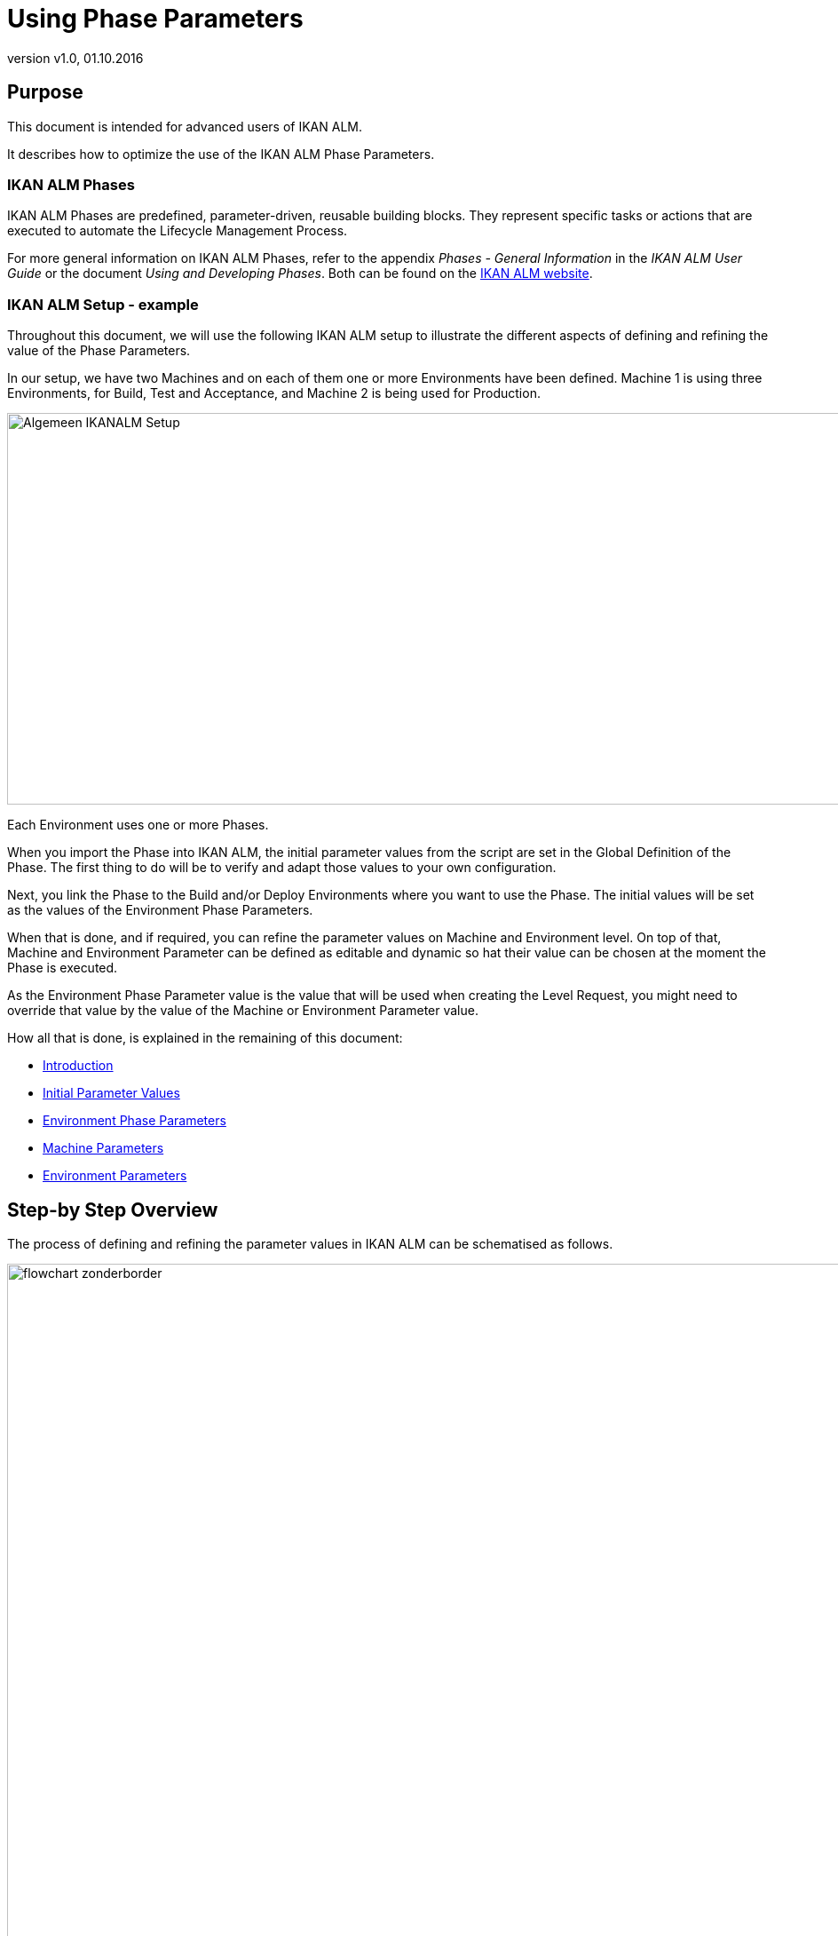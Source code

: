 // The imagesdir attribute is only needed to display images during offline editing. Antora neglects the attribute.
:imagesdir: ../images
:description: Using Phase Parameters
:revnumber: v1.0
:revdate: 01.10.2016

= Using Phase Parameters

== Purpose

This document is intended for advanced users of IKAN ALM.

It describes how to optimize the use of the IKAN ALM Phase Parameters. 

=== IKAN ALM Phases

IKAN ALM Phases are predefined, parameter-driven, reusable building blocks.
They represent specific tasks or actions that are executed to automate the Lifecycle Management Process.

For more general information on IKAN ALM Phases, refer to the appendix _Phases - General Information_ in the _IKAN ALM User Guide_ or the document __Using
and Developing Phases__.
Both can be found on the http://www.ikanalm.com/infocenter/documentation.html[IKAN ALM website].

=== IKAN ALM Setup - example

Throughout this document, we will use the following IKAN ALM setup to illustrate the different aspects of defining and refining the value of the Phase Parameters.

In our setup, we have two Machines and on each of them one or more Environments have been defined.
Machine 1 is using three Environments, for Build, Test and Acceptance, and Machine 2 is being used for Production.


image::Algemeen_IKANALM-Setup.png[,1020,441] 

Each Environment uses one or more Phases.

When you import the Phase into IKAN ALM, the initial parameter values from the script are set in the Global Definition of the Phase.
The first thing to do will be to verify and adapt those values to your own configuration. 

Next, you link the Phase to the Build and/or Deploy Environments where you want to use the Phase.
The initial values will be set as the values of the Environment Phase Parameters.

When that is done, and if required, you can refine the parameter values on Machine and Environment level.
On top of that, Machine and Environment Parameter can be defined as editable and dynamic so hat their value can be chosen at the moment the Phase is executed.

As the Environment Phase Parameter value is the value that will be used when creating the Level Request, you might need to override that value by the value of the Machine or Environment Parameter value. 

How all that is done, is explained in the remaining of this document:

* <<_prerequisites>>
* <<_id16al9c0l06b>>
* <<_chdbabajb8>>
* <<_id16al9c0l0im>>
* <<_id16al9c0k0em>>


== Step-by Step Overview

The process of defining and refining the parameter values in IKAN ALM can be schematised as follows.


image::flowchart_zonderborder.png[,1010,1030] 

[[_prerequisites]]
== Introduction

=== General Definition of the Phase

All parameters used by the Phase are defined in the phase definition XML file that is included in the phase bundle.

When you import an IKAN ALM phase, all defined parameters will be listed with the following information: name, default value, description, mandatory and/or secure and integration type.


image::GlobalDefinition_Phase.png[,758,534] 


=== Modifying the Default Initial Values in IKAN ALM

Before adding the imported Phase to a Build or Deploy environment, you can modify the default values at Global Administration level.

Those default values will be used to initialize the Environment Phase Parameters when you add the Phase to a Build or Deploy Environment.

=== Refining the Parameter Values on Different Levels

The value of the Phase Parameter can be specified at different levels.

==== Environment Phase Level

At the moment the Phase is linked to an Environment, the Environment Phase Parameters are set.
Their value is taken from the initial value specified in the Global Definition of the Phase.

_Important:_ The value of the Environment Phase Parameter is the value that will be used when executing the Phase (see also <<_chdcaiidh4>>.

If required, you can modify this value for a particular Environment Phase.
For example, suppose the default value of the Environment Phase Parameter is set to MYSQL, but for the Test Environment you are using DB2.
In that case, you could modify the value of the Environment Phase Parameter.

For more information, refer to the section <<_chdbabajb8>>.

[NOTE]
====
The value of an Environment Phase Parameter is always fixed.
If you want to be able to choose the value at the moment you create the Level Request, you will have to use a dynamic or editable Machine or Environment Parameter.
====

==== Machine Level

Machine Parameters are parameters defined for a specific Machine.
They will be automatically available for all Environments using that Machine.
This avoids having to define (Build or Deploy) Environment Parameters for each Environment linked to a Machine.

Machine Parameters can be defined as editable or dynamic.
This allows the user to choose their value at the moment they create the Level Request.

For example, suppose you have several machines, all using MYSQL except for one machine which is using HSQLDB.
In that case it will be interesting to define a Machine Parameter for that particular machine.

For more information, refer to the section <<_id16al9c0l0im>>.

==== Environment Level

Environment Parameters are parameters defined for a specific Build or Deploy Environment.

Environment Parameters can be defined as editable or dynamic.
This allows the user to choose their value at the moment they create the Level Request.

To elaborate further on our example: suppose that for one particular environment you are using a different database.
If the value of that database is fixed, you can modify the value of the Environment Phase Parameter for that particular environment (as explained above) OR create an Environment Parameter.
If you want to be able to choose the value at the moment you create the Level Request, you must use an Environment Parameter as the value of an Environment Phase Parameters is always fixed.
In case of a dynamic parameter, the first value in the list will be the default value.

For more information, refer to the section <<_id16al9c0k0em>>.

[[_chdcaiidh4]]
=== Order of Precedence

*Very important:* when processing a Phase in the context of a specific Level Request, the value of the Environment Phase Parameter is ALWAYS USED. 

If the value of a Machine or Environment parameter should be used instead, you will need to replace the value of the Environment Phase Parameter by a reference to the value of the Machine or Environment Parameter that need to be used. <<_chdggicce4>>


image::OrderOfPrecedence_zonderboder.png[,1025,603] 

The above example, shows the values for the "`rdbms.type`" parameter used by the UpdateDB Phase.

In the phase definition XML file, the value of the parameter is set to ORACLE.

The initial value has been modified to MYSQL before linking the Phase to the Environment, so the value of the Environment Phase Parameter is set to MYSQL.

On Machine Level, the value of the parameter is set to HSQLDB for Machine 1.
On the Test environment, a dynamic Environment Parameter has been created.

As the value of the Environment Phase Parameter always takes precedence, when running a Level Request, the value MYSQL will be used.

To enforce the usage of a Machine or Environment Parameter, you have to use the solution explained in the section <<_chdggicce4>>.

[[_chdggicce4]]
=== Influencing the Order of Precedence

How to proceed to make sure that instead of the value of the original Environment Phase Parameter the value of the Machine or Environment Parameter will be used?

To do so, you will need to replace the value of the Environment Phase Parameter with a reference to the value of the Machine or Environment Parameter value.
The syntax to be used is: ``${ReplacingParameter}``.

For more information, refer to the section <<_chddggjfj3>>.

=== Best Practices

==== Unique Name

When using Ant Phases, the name of the replacing Machine or Environment Parameter must be unique, as Ant will not accept a reference to a parameter with the same name.

==== Naming Convention

We recommend you to use the name of the original Phase parameter preceded by the machine or environment name.
That way it will be easy to track where the value used by the Level Request has been taken from, e.g. ``ikanalm004v.rdbms.type``.

See also <<_chdcgeajg8>>.

=== Parameter characteristics

Environment Phase Parameters always have a fixed value. 

Machine and Environment Parameters on the other had can have the following additional characteristics:

* _Editable Parameters_ have a default value, but you can change this value each time you create a Level Request.
* _Dynamic Parameters_ dispose of a list of allowed values. You can select one of these allowed values from the drop-down list, when you create a Level Request.


See also <<_chdhecjea3>> or <<_chdhhbedh3>>.

=== Example UpdateDB Phase: Parameter "`rdbms.type`"

Parameter values used when creating the Level Request WITHOUT using a reference to a Machine or Environment Parameter



[cols="1,1,1,1,1,1", frame="topbot", options="header"]
|===
| Refinement Level 5+|Value for the "`rdbms.type`" parameter at the different Levels

|General Phase Definition at import
|ORACLE
|ORACLE
|ORACLE
|ORACLE
|ORACLE

|Modified Initial Value (Global Admin)
|
|MYSQL
|MYSQL
|MYSQL
|MYSQL

|Machine Parameter
|
|
|HSQLDB
|HSQLDB
|HSQLDB

|(Build/Deploy) Environment Parameter
|
|
|
|DB2
|DB2

|Modified Environment Phase Parameter
|
|
|
|
|MSSQL

|*Value you want to use when creating the Level Request*
|*ORACLE*
|*MYSQL*
|*HSQLDB*
|*DB2*
|*MSSQL*

|*Value that will be used when creating the Level Request (due to the Order of Precedence)*
|*ORACLE*
|*ORACLE*
|*ORACLE*
|*ORACLE*
|*MSSQL*
|===


Parameter values used when creating the Level Request USING a reference to a Machine or Environment Parameter

[cols="1,1,1,1,1,1", frame="topbot", options="header"]
|===
| Refinement Level 5+|Value for the "`rdbms.type`" parameter at the different Levels

|General Phase Definition at import
|ORACLE
|ORACLE
|ORACLE
|ORACLE
|ORACLE


|Modified Initial Value (Global Admin)
|
|MYSQL
|MYSQL
|MYSQL
|MYSQL

|Machine Parameter,  e.g., machine.rdbms.type
|
|
|HSQLDB
|HSQLDB
|HSQLDB

|(Build/Deploy) Environment Parameter,  e.g., environment.rdbms.type
|
|
|
|DB2
|DB2

|Modified Environment Phase Parameter
|
|
|
|
|MSSQL

|Value of the Environment Phase Parameter
|ORACLE
|MYSQL
|${machine.rdbms.type}
|${environment.rdbms.type}
|MSSQL

|*Value that will be used when creating the Level Request (using references)*
|*ORACLE*
|*MYSQL*
|*HSQLDB*
|*DB2*
|*MSSQL*
|===


For more detailed information, refer to the following sections:

* General Phase Definition at import: <<_chdcbbabf9>>
* Modified Initial Value (Global Admin): <<_chdjfffec5>>
* Machine Parameters: <<_id16al9c0l0im>>
* (Build/Deploy) Environment Parameters: <<_chdbabajb8>>
* Environment Phase Parameters: <<_babbicadj1>>, <<_chddggjfj3>>
* Final value used when creating the Level Request: <<_chdcgeajg8>>

[[_id16al9c0l06b]]
==== Initial Parameter Values

[[_chdcbbabf9]]
===== Overview

When you import a Phase into IKAN ALM, the initial parameter values from the script are set in the Global Definition of the Phase.
Next, when you add the Phase to a Build and/or Deploy Environment, those initial values will be set as the values of the Environment Phase Parameters, which will be used when executing the Phase.

Of course, it is unlikely that all initial parameter values are correct for your configuration.
So, the first thing to do will be to verify and, if required, modify the values.

This must be done BEFORE you link the Phase to a Build and/or Deploy Environment.
Once the Phase has been linked to an Environment, modifying the default value will not update the value everywhere the Phase is being used.

[[_chdjfffec5]]
===== Modifying the Initial ParameterValues

[NOTE]
====
To modify the initial parameter values you need Global Administrator Access Rights.
====


. Select __Global Administration Phases  Overview__.
. Click the image:icons/edit.gif[,15,15] _Edit_ icon in front of the Phase whose initial parameter values need to be modified.
+
The _Edit Phase_ screen will be displayed.
+
image::Phase_PhaseParameters-Overview.png[,750,543] 
+
. Click the image:icons/edit.gif[,15,15]  Edit icon in front of the parameter whose value you want to modify.
+
The _Edit Phase Parameter_ window will be displayed.
+
image::Phase_PhaseParameter-EditInitialValue.png[,509,373] 
+
. Modify the _Default value_ and click __Save__.
+
The modified default value will be displayed in the Phase Parameters overview.
+
When linking the Phase to an Environment, all default values will be set as Environment Phase Parameter values.
+
The Environment Phase Parameter value is the parameter value that will be used when executing a Level Request using the Phase.

[[_chdbabajb8]]
==== Environment Phase Parameters

[[_chdehejbh1]]
===== The Environment Phases Overview

When a Phase is linked to a Build and/or Deploy Environment, the initial values specified in the Global Definition of the Phase (<<_id16al9c0l06b>>) are set as the values of the Environment Phase Parameters.

You can verify the value of the Environment Phase Parameters on the _Phases Parameters Overview_ in the Build or Deploy Environment section for the Project.

. On the main menu, select __Project Administration__.
. On the Projects Overview panel, click the image:icons/edit.gif[,15,15] _Edit_ icon in front of the Project.
. Select _Build (Deploy) Environments  Overview_ from the submenu.
+
The _Build (Deploy) Environment Phases Overview_ will be displayed.
+
image::BuildEnv_Overview.png[,951,214] 
+
. On the _Build (Deploy) Environments Overview_ panel, click the image:icons/edit_phases.gif[,15,15] _ Edit_ Phases icon in front of the required Phase.
+
The _Phases Overview_ will be displayed.
+
image::BuildEnv_PhasesOverview.png[,920,474] 
+
. Click the image:icons/icon_viewparameters.png[,15,15] _View Parameters_ icon in front of the required Phase.
+
The _Phase Parameter Overview_ will be displayed.
+
image::BuildEnv_PhaseParametersOverview.png[,894,779] 


[[_babbicadj1]]
===== Modifying the Environment PhaseParameter Value

The recommended way of working is to adapt the initial values imported BEFORE you link the Phase to an Environment. 

After having linked the Phase to one or more Environments, it is still possible to modify the value on Project Level.

. Go to the _Phase Parameter Overview_ screen for the required Phase, as described in the previous section (<<_chdehejbh1>>.)
+
image::EnvPhaseParameter-Edit.png[,859,755] 
+
. Click the image:icons/edit.gif[,15,15] _Edit_ icon in front of the parameter.
+
The _Edit Parameter Value_ window will be displayed.
+
image::Edit_EnvPhaseParameter.png[,271,149] 
+
. Modify the value of the parameter and click __Save__.
+
The value of the Environment Phase Parameter will now be modified for that particular environment only.
. Alternative method for modifying the parameter value for more than one environment:
+
On the _Phase Parameters_ panel, click the image:icons/Phase_EditEnvPhaseParameter.png[,15,15] _Edit
Global Phase Parameter_ icon in front of the parameter.
+
Clicking this icon will display the _Edit Phase
Parameter_ window showing all Environments the Phase Parameter is used on.
+

[NOTE]
====
For this functionality, you need Global Administrator Access Rights.
====
. Next, you can use the image:icons/Phase_EditEnvPhaseParameter.png[,15,15] _Edit Environment Phase Parameter_ links on the _Connected Environment Parameters_ panel as a shortcut to easily switch to the same parameter on another Environment. This is particularly easy if you need to modify several parameters.
+
image::Edit_Global_EnvPhaseParameter.png[,505,527] 


[NOTE]
====
If you have Global Administrator Access Rights, you can modify the value of Environment Phase Parameters for several environments at once using the _Mass Edit_ functionality in the Global Definition of the Phase.
For more information, refer to the __IKAN ALM User Guide__.
====
[[_id16al9c0l0im]]
==== Machine Parameters

If a parameter value is valid for an entire machine, it might be interesting to create a Machine Parameter.

[NOTE]
====
When used in combination with Ant Phases, the name of the Machine Parameter must be unique as Ant will not accept a reference to a parameter with the same name.
====

[[_chdhecjea3]]
===== Creating a Machine Parameter

[NOTE]
====
For creating Machine Parameters, you need Global Administrator Access Rights.
====

. Select __Global Administration  Machines Machine Parameters__.
. Click the image:icons/icon_createparameter.png[,15,15] _Create Parameter_ link in front of the Machine to display the _Create Machine Parameter_ window.
+
image::Create_MachineParameter.png[,388,350] 
. Fill out the fields for the new Machine Parameter.
+
The following fields are available.
The _Key_ field is mandatory:
+

[cols="1,1", frame="topbot", options="header"]
|===
| Field
| Meaning

|Machine
|This field displays the current Machine.

|Secure
|This field indicates whether the Parameter is secured or not.

|Key
|In this field, enter the Key (Name) for the Machine Parameter.

__Important__: this name must be unique.

We recommend you to use the name of the original Phase parameter preceded by the machine name.
That way it will be easy to track where the value used by the Level Request has been taken from, e.g. `ikanalm004v.rdbms.type`.

|Value
a|In this field, enter the value(s) for the new Machine Parameter.

The following possibilities apply:

* Enter the fixed value, if you are creating a non-editable Machine Parameter.
* Enter the default value, if you are creating an editable Machine Parameter.
* Enter the list of possible values, separated by a semicolon (;), if you are creating a dynamic Machine Parameter (for example: ``DB2;ORACLE;HSQLB``). Subsequently, these values can be selected from a drop-down list when creating a Level Request


|Repeat Value
|Required field for secured Machine Parameters: repeat the secured value.

|Description
|In this field, enter a description for the Parameter.

*Note:* We recommend you to put in the description which Phase is using this parameter.

|Mandatory
|If the original Phase Parameter is mandatory, this new Machine Parameter should be set to mandatory as well.

|Editable
a|
* Select__ Yes__, if the new Machine Parameter must be defined as editable. When you create a Level Request, you can accept the default value (the one you enter in the Value field during creation) or specify the value of your choice for the Parameter.
* Select __No__, if the new Machine Parameter should not be defined as editable. When you create a Level Request, only the preset value (the one you entered in the Value field during creation) for this Parameter can be offered to the Build/Deploy Script.

This field is not provided for secured Machine Parameters.

|Dynamic
a|
* Select__ Yes__, if the new Machine Parameter must be defined as dynamic. When you create a Level Request, you can select one of the predefined values from the drop-down list. These are the values you enter in the Value field during creation and which you separate by a semicolon (;). The selected value will be offered to the Build/Deploy Script.
+
The first value in this list will be the default value, i.e., the first value on the drop-down list.
* Select __No__, if the new Machine Parameter should not be defined as dynamic.


This field is not provided for secured Machine Parameters.
|===

. Click__ Create__ to confirm the creation of the Machine Parameter.
+
image::Create_MachineParameter_2.png[,388,350] 


[[_chddggjfj3]]
===== Replacing the Value of the EnvironmentPhase Parameter

As explained before, the value of the Environment Phase Parameter is always used when executing the Phase.
To enforce the usage of the Machine Parameter, you have to create a reference to its value.

. Go to the _Phase Parameter Overview_ as explained in the section <<_babbicadj1>>
. Click the image:icons/edit.gif[,15,15] _Edit_ icon in front of the parameter.
+
image::EnvPhaseParameter-Edit.png[,859,755] 
+
The _Edit Parameter Value_ window will be displayed.
+
image::Edit_EnvPhaseParameter.png[,271,149] 
+
. Replace the value of the parameter with a reference to the Machine Parameter and click __Save__.
+
The syntax of the parameter is: ${replacingParameter}. 
+
In our example, the reference would be `${ikanalmdemo004v.rdbms.type}`.
+
image::CreateReference_MachineParameter.png[,271,149] 
+
When creating the Level Request, the value of the Machine Parameter will replace the value of the Environment Phase Parameter.


[NOTE]
====
For more information on alternative ways of editing the value of the Environment Phase Parameter, refer to the section <<_babbicadj1>>.
====
[[_id16al9c0k0em]]
==== Environment Parameters

Parameters can be further refined on Environment level.

Here, the same principle applies as for the Machine Parameters. 

[NOTE]
====
When used in combination with Ant Phases, the name of the Environment Parameter must be unique as Ant will not accept a reference to a parameter with the same name.
====

[[_chdhhbedh3]]
===== Creating an Environment Parameter

[NOTE]
====
For creating Environment Parameters, you need Global Administrator Access Rights.
====

. Go to the _Projects Overview_ in the _Project Administration_ section and select the required project.
. From the submenu, select __Build (Deploy) Environments)  Build (Deploy) Parameters__.
. Click the image:icons/icon_createparameter.png[,15,15] _Create Parameter_ link in front of the Environment for which you want to create a Parameter.
+
image::Create_EnvParameter.png[,383,385] 
+
. Fill out the fields for the Environment Parameter.
+
The following fields are available.
The _Key_ field is mandatory:
+

[cols="1,1", frame="topbot", options="header"]
|===
| Field
| Meaning


|Environment
|This field displays the name of the current Environment.

|Type
|This field displays the type of Parameter being created: _Build_ or __Deploy__.

|Secure
|This field indicates whether the Parameter is secured or not.

|Key
|In this field, enter the Key (Name) for the Environment Parameter.

*Important*: this name must be unique.

We recommend you to use the name of the original Phase parameter preceded by the environment name.
That way it will be easier to track where the value used by the Level Request has been taken from, e.g. ``testdeploy.rdbms.type``.

|Value
a|In this field, enter the value(s) for the new Environment Parameter.

The following possibilities apply:

* Enter the fixed value, if you are creating a non-editable Environment Parameter.
* Enter the default value, if you are creating an editable Environment Parameter.
* Enter the list of possible values, separated by a semicolon (;), if you are creating a dynamic Environment Parameter (for example: ``DB2;ORACLE;HSQLB``). Subsequently, these values can be selected from a drop-down list when creating a Level Request


|Repeat Value
|Required field for secured Environment Parameters: repeat the secured value.

|Description
|In this field, enter a description for the Parameter.

*Note:* We recommend you to put in the description which Phase is using this parameter.

|Mandatory
|If the original Phase Parameter is mandatory, this new Environment Parameter should be set to mandatory as well.

|Editable
a|
* Select__ Yes__, if the new Environment Parameter must be defined as editable. When you create a Level Request for this Environment, you can accept the default value (the one you enter in the Value field during creation) or define a value yourself for this Environment Parameter.
* Select __No__, if the new Environment Parameter should not be defined as editable. When you create a Level Request for this Environment, only the preset value (the one you enter in the Value field during creation) for this Environment Parameter can be offered to the Script.


This field is not provided for secured Environment Parameters.

|Dynamic
a|
* Select __Yes__, if the new Environment Parameter must be defined as dynamic. When you create a Level Request for this Environment, you can select one of the predefined values from the drop-down list. These are the values you enter in the Value field during creation and which you separate by a semicolon (;). The selected value will be offered to the Script.
+
The first value in this list will be the default value, i.e., the first value on the drop-down list.
* Select __No__, if the new Environment Parameter should not be defined as dynamic.

This field is not provided for secured Environment Parameters.
|===

. Click __Create __to confirm the creation of the Environment Parameter.
+
image::Create_EnvParameter_2.png[,394,379] 


===== Replacing the Value of the Environment Phase Parameter

Just as for the Machine Parameters, the value of the Environment Parameter will be overridden by the value of the Environment Phase Parameter is when executing the Phase.
To enforce the usage of the Environment Parameter, you have to create a reference to its value.

. Go to the _Phase Parameter Overview_ as explained in the section <<_babbicadj1>>
. Click the image:icons/edit.gif[,15,15] _Edit_ icon in front of the parameter.
+
image::EnvPhaseParameter-Edit.png[,859,755] 
+
The _Edit Parameter Value_ window will be displayed.
+
image::Edit_EnvPhaseParameter.png[,271,149] 
+
. Replace the value of the parameter with a reference to the Environment Parameter and click __Save__.
+
The syntax of the parameter is: `${replacingParameter}`.
+
In our example, the reference would be ``${testdeploy.rdbms.type}``.
+
image::CreateReference_EnvParameter_2.png[,271,149] 
+
When creating the Level Request, the value of the Machine Parameter will replace the value of the Environment Phase Parameter.


[NOTE]
====
For more information on alternative ways of editing the value of the Environment Phase Parameter, refer to the section <<_babbicadj1>>.
====

==== Overview Connected Environment Parameters

[NOTE]
====
To use this functionality, you need Global Administrator Access Rights.
====

An overview of all values defined on the environments connected to a Phase, can be found on the _Mass Edit Phase Parameter_ window which can be accessed via the Global Definition of the Phase in the Global Administration section. 

. Go to the __Global Administration Phases  Overview__.
. Click the image:icons/edit.gif[,15,15] _Edit_ icon in front of the required Phase.
. Next, click the image:icons/Phase_MassEdit.png[,15,15] _Mass Edit_ icon in front of the required parameter.
+
The _Mass Edit Phase Parameter_ window is displayed.
Here you can see for each of the Environments which parameter will be used when creating the Level Request.
+
image::MassEdit_Overview.png[,683,602] 
+
To know the actual value that has been used for a specific Level Request, you can consult the Phase Logs (<<_chdcgeajg8>>).
+

[NOTE]
====
On this window, you can also mass-edit the parameter values for several environments at once.
For more information, refer to the __IKAN ALM User Guide__.
====

[[_chdcgeajg8]]
==== Phase Logs

To verify the actual value that has been used when creating the Level Request, you can display the Phase Logs on the _Level
Request Detail_ screen.

. After having created a Level Request, you can click the _OID_ link on the _Level Requests Overview_ to display the _Level Request Detail_ screen.
. Next, select the _Phase Logs_ tab and select the Build or Deploy Phase from the list.
+
image::PhaseLogs_SelectPhase.png[,922,708] 
. Next, click the Phase link and display the Phase Parameters.
+
image::PhaseLogs_UpdateDBPhase.png[,892,477] 
+
. To know the exact value of the parameter, you click the _Deploy (or Build) Parameters_ link for the Deploy (or Build) Phase. 
+
image::PhaseLogs_DeployParameters.png[,892,477] 
